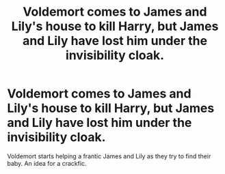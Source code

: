 #+TITLE: Voldemort comes to James and Lily's house to kill Harry, but James and Lily have lost him under the invisibility cloak.

* Voldemort comes to James and Lily's house to kill Harry, but James and Lily have lost him under the invisibility cloak.
:PROPERTIES:
:Author: Jealous-Iron2799
:Score: 2
:DateUnix: 1602642898.0
:DateShort: 2020-Oct-14
:FlairText: Prompt & Request
:END:
Voldemort starts helping a frantic James and Lily as they try to find their baby. An idea for a crackfic.

